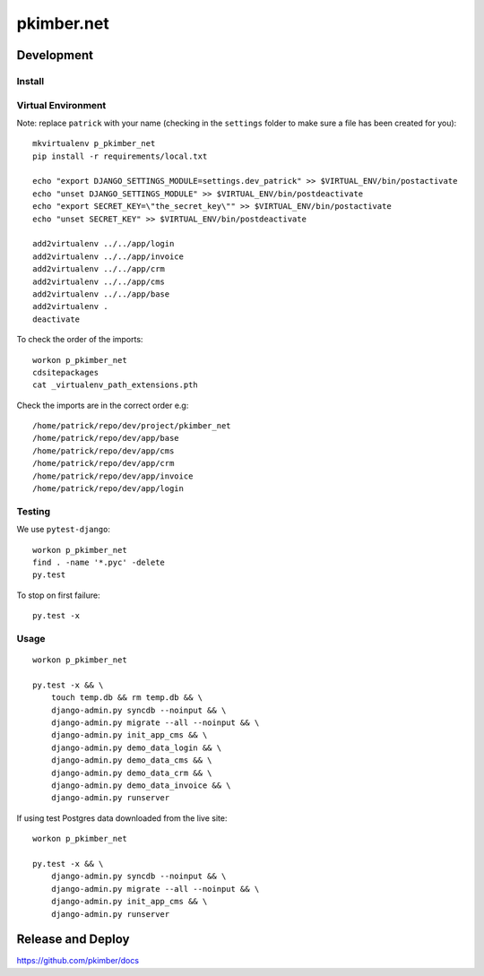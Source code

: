 pkimber.net
***********

Development
===========

Install
-------

Virtual Environment
-------------------

Note: replace ``patrick`` with your name (checking in the ``settings`` folder
to make sure a file has been created for you)::

  mkvirtualenv p_pkimber_net
  pip install -r requirements/local.txt

  echo "export DJANGO_SETTINGS_MODULE=settings.dev_patrick" >> $VIRTUAL_ENV/bin/postactivate
  echo "unset DJANGO_SETTINGS_MODULE" >> $VIRTUAL_ENV/bin/postdeactivate
  echo "export SECRET_KEY=\"the_secret_key\"" >> $VIRTUAL_ENV/bin/postactivate
  echo "unset SECRET_KEY" >> $VIRTUAL_ENV/bin/postdeactivate

  add2virtualenv ../../app/login
  add2virtualenv ../../app/invoice
  add2virtualenv ../../app/crm
  add2virtualenv ../../app/cms
  add2virtualenv ../../app/base
  add2virtualenv .
  deactivate

To check the order of the imports::

  workon p_pkimber_net
  cdsitepackages
  cat _virtualenv_path_extensions.pth

Check the imports are in the correct order e.g::

  /home/patrick/repo/dev/project/pkimber_net
  /home/patrick/repo/dev/app/base
  /home/patrick/repo/dev/app/cms
  /home/patrick/repo/dev/app/crm
  /home/patrick/repo/dev/app/invoice
  /home/patrick/repo/dev/app/login

Testing
-------

We use ``pytest-django``::

  workon p_pkimber_net
  find . -name '*.pyc' -delete
  py.test

To stop on first failure::

  py.test -x

Usage
-----

::

  workon p_pkimber_net

  py.test -x && \
      touch temp.db && rm temp.db && \
      django-admin.py syncdb --noinput && \
      django-admin.py migrate --all --noinput && \
      django-admin.py init_app_cms && \
      django-admin.py demo_data_login && \
      django-admin.py demo_data_cms && \
      django-admin.py demo_data_crm && \
      django-admin.py demo_data_invoice && \
      django-admin.py runserver

If using test Postgres data downloaded from the live site::

  workon p_pkimber_net

  py.test -x && \
      django-admin.py syncdb --noinput && \
      django-admin.py migrate --all --noinput && \
      django-admin.py init_app_cms && \
      django-admin.py runserver

Release and Deploy
==================

https://github.com/pkimber/docs
